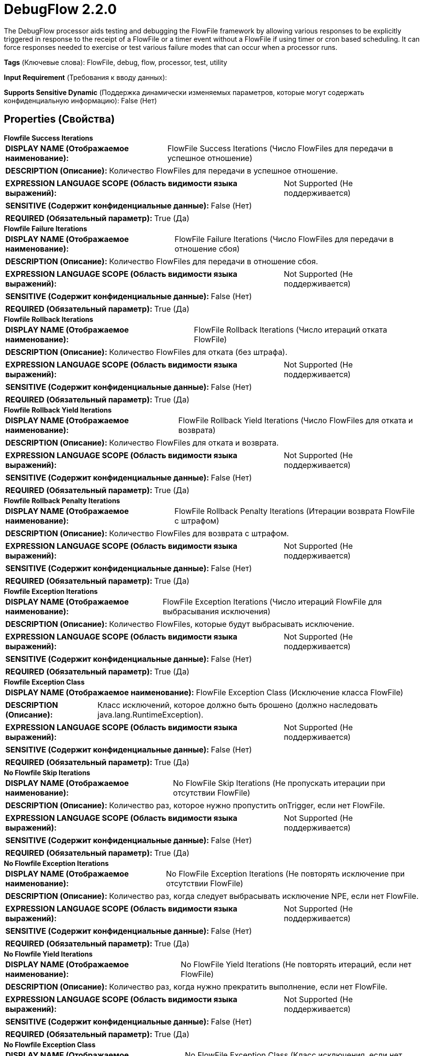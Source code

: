 = DebugFlow 2.2.0

The DebugFlow processor aids testing and debugging the FlowFile framework by allowing various responses to be explicitly triggered in response to the receipt of a FlowFile or a timer event without a FlowFile if using timer or cron based scheduling. It can force responses needed to exercise or test various failure modes that can occur when a processor runs.

[horizontal]
*Tags* (Ключевые слова):
FlowFile, debug, flow, processor, test, utility
[horizontal]
*Input Requirement* (Требования к вводу данных):

[horizontal]
*Supports Sensitive Dynamic* (Поддержка динамически изменяемых параметров, которые могут содержать конфиденциальную информацию):
 False (Нет) 



== Properties (Свойства)


.*Flowfile Success Iterations*
************************************************
[horizontal]
*DISPLAY NAME (Отображаемое наименование):*:: FlowFile Success Iterations (Число FlowFiles для передачи в успешное отношение)

[horizontal]
*DESCRIPTION (Описание):*:: Количество FlowFiles для передачи в успешное отношение.


[horizontal]
*EXPRESSION LANGUAGE SCOPE (Область видимости языка выражений):*:: Not Supported (Не поддерживается)
[horizontal]
*SENSITIVE (Содержит конфиденциальные данные):*::  False (Нет) 

[horizontal]
*REQUIRED (Обязательный параметр):*::  True (Да) 
************************************************
.*Flowfile Failure Iterations*
************************************************
[horizontal]
*DISPLAY NAME (Отображаемое наименование):*:: FlowFile Failure Iterations (Число FlowFiles для передачи в отношение сбоя)

[horizontal]
*DESCRIPTION (Описание):*:: Количество FlowFiles для передачи в отношение сбоя.


[horizontal]
*EXPRESSION LANGUAGE SCOPE (Область видимости языка выражений):*:: Not Supported (Не поддерживается)
[horizontal]
*SENSITIVE (Содержит конфиденциальные данные):*::  False (Нет) 

[horizontal]
*REQUIRED (Обязательный параметр):*::  True (Да) 
************************************************
.*Flowfile Rollback Iterations*
************************************************
[horizontal]
*DISPLAY NAME (Отображаемое наименование):*:: FlowFile Rollback Iterations (Число итераций отката FlowFile)

[horizontal]
*DESCRIPTION (Описание):*:: Количество FlowFiles для отката (без штрафа).


[horizontal]
*EXPRESSION LANGUAGE SCOPE (Область видимости языка выражений):*:: Not Supported (Не поддерживается)
[horizontal]
*SENSITIVE (Содержит конфиденциальные данные):*::  False (Нет) 

[horizontal]
*REQUIRED (Обязательный параметр):*::  True (Да) 
************************************************
.*Flowfile Rollback Yield Iterations*
************************************************
[horizontal]
*DISPLAY NAME (Отображаемое наименование):*:: FlowFile Rollback Yield Iterations (Число FlowFiles для отката и возврата)

[horizontal]
*DESCRIPTION (Описание):*:: Количество FlowFiles для отката и возврата.


[horizontal]
*EXPRESSION LANGUAGE SCOPE (Область видимости языка выражений):*:: Not Supported (Не поддерживается)
[horizontal]
*SENSITIVE (Содержит конфиденциальные данные):*::  False (Нет) 

[horizontal]
*REQUIRED (Обязательный параметр):*::  True (Да) 
************************************************
.*Flowfile Rollback Penalty Iterations*
************************************************
[horizontal]
*DISPLAY NAME (Отображаемое наименование):*:: FlowFile Rollback Penalty Iterations (Итерации возврата FlowFile с штрафом)

[horizontal]
*DESCRIPTION (Описание):*:: Количество FlowFiles для возврата с штрафом.


[horizontal]
*EXPRESSION LANGUAGE SCOPE (Область видимости языка выражений):*:: Not Supported (Не поддерживается)
[horizontal]
*SENSITIVE (Содержит конфиденциальные данные):*::  False (Нет) 

[horizontal]
*REQUIRED (Обязательный параметр):*::  True (Да) 
************************************************
.*Flowfile Exception Iterations*
************************************************
[horizontal]
*DISPLAY NAME (Отображаемое наименование):*:: FlowFile Exception Iterations (Число итераций FlowFile для выбрасывания исключения)

[horizontal]
*DESCRIPTION (Описание):*:: Количество FlowFiles, которые будут выбрасывать исключение.


[horizontal]
*EXPRESSION LANGUAGE SCOPE (Область видимости языка выражений):*:: Not Supported (Не поддерживается)
[horizontal]
*SENSITIVE (Содержит конфиденциальные данные):*::  False (Нет) 

[horizontal]
*REQUIRED (Обязательный параметр):*::  True (Да) 
************************************************
.*Flowfile Exception Class*
************************************************
[horizontal]
*DISPLAY NAME (Отображаемое наименование):*:: FlowFile Exception Class (Исключение класса FlowFile)

[horizontal]
*DESCRIPTION (Описание):*:: Класс исключений, которое должно быть брошено (должно наследовать java.lang.RuntimeException).


[horizontal]
*EXPRESSION LANGUAGE SCOPE (Область видимости языка выражений):*:: Not Supported (Не поддерживается)
[horizontal]
*SENSITIVE (Содержит конфиденциальные данные):*::  False (Нет) 

[horizontal]
*REQUIRED (Обязательный параметр):*::  True (Да) 
************************************************
.*No Flowfile Skip Iterations*
************************************************
[horizontal]
*DISPLAY NAME (Отображаемое наименование):*:: No FlowFile Skip Iterations (Не пропускать итерации при отсутствии FlowFile)

[horizontal]
*DESCRIPTION (Описание):*:: Количество раз, которое нужно пропустить onTrigger, если нет FlowFile.


[horizontal]
*EXPRESSION LANGUAGE SCOPE (Область видимости языка выражений):*:: Not Supported (Не поддерживается)
[horizontal]
*SENSITIVE (Содержит конфиденциальные данные):*::  False (Нет) 

[horizontal]
*REQUIRED (Обязательный параметр):*::  True (Да) 
************************************************
.*No Flowfile Exception Iterations*
************************************************
[horizontal]
*DISPLAY NAME (Отображаемое наименование):*:: No FlowFile Exception Iterations (Не повторять исключение при отсутствии FlowFile)

[horizontal]
*DESCRIPTION (Описание):*:: Количество раз, когда следует выбрасывать исключение NPE, если нет FlowFile.


[horizontal]
*EXPRESSION LANGUAGE SCOPE (Область видимости языка выражений):*:: Not Supported (Не поддерживается)
[horizontal]
*SENSITIVE (Содержит конфиденциальные данные):*::  False (Нет) 

[horizontal]
*REQUIRED (Обязательный параметр):*::  True (Да) 
************************************************
.*No Flowfile Yield Iterations*
************************************************
[horizontal]
*DISPLAY NAME (Отображаемое наименование):*:: No FlowFile Yield Iterations (Не повторять итераций, если нет FlowFile)

[horizontal]
*DESCRIPTION (Описание):*:: Количество раз, когда нужно прекратить выполнение, если нет FlowFile.


[horizontal]
*EXPRESSION LANGUAGE SCOPE (Область видимости языка выражений):*:: Not Supported (Не поддерживается)
[horizontal]
*SENSITIVE (Содержит конфиденциальные данные):*::  False (Нет) 

[horizontal]
*REQUIRED (Обязательный параметр):*::  True (Да) 
************************************************
.*No Flowfile Exception Class*
************************************************
[horizontal]
*DISPLAY NAME (Отображаемое наименование):*:: No FlowFile Exception Class (Класс исключения, если нет FlowFile)

[horizontal]
*DESCRIPTION (Описание):*:: Exception class to be thrown if no FlowFile (must extend java.lang.RuntimeException).


[horizontal]
*EXPRESSION LANGUAGE SCOPE (Область видимости языка выражений):*:: Not Supported (Не поддерживается)
[horizontal]
*SENSITIVE (Содержит конфиденциальные данные):*::  False (Нет) 

[horizontal]
*REQUIRED (Обязательный параметр):*::  True (Да) 
************************************************
.*Write Iterations*
************************************************
[horizontal]
*DISPLAY NAME (Отображаемое наименование):*:: Write Iterations (Записи итераций)

[horizontal]
*DESCRIPTION (Описание):*:: Количество раз, которое нужно записать в FlowFile


[horizontal]
*EXPRESSION LANGUAGE SCOPE (Область видимости языка выражений):*:: Not Supported (Не поддерживается)
[horizontal]
*SENSITIVE (Содержит конфиденциальные данные):*::  False (Нет) 

[horizontal]
*REQUIRED (Обязательный параметр):*::  True (Да) 
************************************************
.*Content Size*
************************************************
[horizontal]
*DISPLAY NAME (Отображаемое наименование):*:: Content Size (Размер содержимого)

[horizontal]
*DESCRIPTION (Описание):*:: Количество байтов, записываемых каждый раз при записи FlowFile


[horizontal]
*EXPRESSION LANGUAGE SCOPE (Область видимости языка выражений):*:: Not Supported (Не поддерживается)
[horizontal]
*SENSITIVE (Содержит конфиденциальные данные):*::  False (Нет) 

[horizontal]
*REQUIRED (Обязательный параметр):*::  True (Да) 
************************************************
.*@Onscheduled Pause Time*
************************************************
[horizontal]
*DISPLAY NAME (Отображаемое наименование):*:: @OnScheduled Pause Time (Время приостановки)

[horizontal]
*DESCRIPTION (Описание):*:: Указывает, как долго процессор должен спать в методе @OnScheduled, чтобы принудительно заставить процессор медленно запускаться


[horizontal]
*EXPRESSION LANGUAGE SCOPE (Область видимости языка выражений):*:: 
[horizontal]
*SENSITIVE (Содержит конфиденциальные данные):*::  False (Нет) 

[horizontal]
*REQUIRED (Обязательный параметр):*::  True (Да) 
************************************************
.*Fail When @Onscheduled Called*
************************************************
[horizontal]
*DISPLAY NAME (Отображаемое наименование):*:: Fail When @OnScheduled called (...)

[horizontal]
*DESCRIPTION (Описание):*:: Указывает, должен ли процессор выбрасывать исключение при вызове методов, аннотированных @OnScheduled


[horizontal]
*EXPRESSION LANGUAGE SCOPE (Область видимости языка выражений):*:: Not Supported (Не поддерживается)
[horizontal]
*SENSITIVE (Содержит конфиденциальные данные):*::  False (Нет) 

[horizontal]
*ALLOWABLE VALUES (Допустимые значения):*::

* true

* false


[horizontal]
*REQUIRED (Обязательный параметр):*::  True (Да) 
************************************************
.*@Onunscheduled Pause Time*
************************************************
[horizontal]
*DISPLAY NAME (Отображаемое наименование):*:: @OnUnscheduled Pause Time (Время паузы вне графика)

[horizontal]
*DESCRIPTION (Описание):*:: Указывает, как долго процессор должен спать в методе @OnUnscheduled, чтобы принудительно заставить процессор долго не реагировать при нажатии стоп пользователем


[horizontal]
*EXPRESSION LANGUAGE SCOPE (Область видимости языка выражений):*:: Not Supported (Не поддерживается)
[horizontal]
*SENSITIVE (Содержит конфиденциальные данные):*::  False (Нет) 

[horizontal]
*REQUIRED (Обязательный параметр):*::  True (Да) 
************************************************
.*Fail When @Onunscheduled Called*
************************************************
[horizontal]
*DISPLAY NAME (Отображаемое наименование):*:: Fail When @OnUnscheduled called (...)

[horizontal]
*DESCRIPTION (Описание):*:: Указывает, должен ли процессор выбрасывать исключение при вызове методов, аннотированных @OnUnscheduled


[horizontal]
*EXPRESSION LANGUAGE SCOPE (Область видимости языка выражений):*:: Not Supported (Не поддерживается)
[horizontal]
*SENSITIVE (Содержит конфиденциальные данные):*::  False (Нет) 

[horizontal]
*ALLOWABLE VALUES (Допустимые значения):*::

* true

* false


[horizontal]
*REQUIRED (Обязательный параметр):*::  True (Да) 
************************************************
.*@Onstopped Pause Time*
************************************************
[horizontal]
*DISPLAY NAME (Отображаемое наименование):*:: @OnStopped Pause Time (Время приостановки)

[horizontal]
*DESCRIPTION (Описание):*:: Указывает, как долго процессор должен спать в методе @OnStopped, чтобы принудительно заставить процессор долго выключаться


[horizontal]
*EXPRESSION LANGUAGE SCOPE (Область видимости языка выражений):*:: Environment variables defined at JVM level and system properties (Переменные окружения, определенные на уровне JVM и системных свойств)
[horizontal]
*SENSITIVE (Содержит конфиденциальные данные):*::  False (Нет) 

[horizontal]
*REQUIRED (Обязательный параметр):*::  True (Да) 
************************************************
.*Fail When @Onstopped Called*
************************************************
[horizontal]
*DISPLAY NAME (Отображаемое наименование):*:: Fail When @OnStopped called (...)

[horizontal]
*DESCRIPTION (Описание):*:: Указывает, должен ли процессор выбрасывать исключение при вызове методов, аннотированных с помощью @OnStopped


[horizontal]
*EXPRESSION LANGUAGE SCOPE (Область видимости языка выражений):*:: Not Supported (Не поддерживается)
[horizontal]
*SENSITIVE (Содержит конфиденциальные данные):*::  False (Нет) 

[horizontal]
*ALLOWABLE VALUES (Допустимые значения):*::

* true

* false


[horizontal]
*REQUIRED (Обязательный параметр):*::  True (Да) 
************************************************
.*Ontrigger Pause Time*
************************************************
[horizontal]
*DISPLAY NAME (Отображаемое наименование):*:: OnTrigger Pause Time (Время паузы при срабатывании)

[horizontal]
*DESCRIPTION (Описание):*:: Указывает, как долго процессор должен спать в методе onTrigger(), чтобы принудительно заставить процессор долго выполнять свою задачу


[horizontal]
*EXPRESSION LANGUAGE SCOPE (Область видимости языка выражений):*:: Not Supported (Не поддерживается)
[horizontal]
*SENSITIVE (Содержит конфиденциальные данные):*::  False (Нет) 

[horizontal]
*REQUIRED (Обязательный параметр):*::  True (Да) 
************************************************
.*Customvalidate Pause Time*
************************************************
[horizontal]
*DISPLAY NAME (Отображаемое наименование):*:: CustomValidate Pause Time (Время паузы в методе customValidate())

[horizontal]
*DESCRIPTION (Описание):*:: Specifies how long the processor should sleep in the customValidate() method


[horizontal]
*EXPRESSION LANGUAGE SCOPE (Область видимости языка выражений):*:: 
[horizontal]
*SENSITIVE (Содержит конфиденциальные данные):*::  False (Нет) 

[horizontal]
*REQUIRED (Обязательный параметр):*::  True (Да) 
************************************************
.*Ignore Interrupts When Paused*
************************************************
[horizontal]
*DISPLAY NAME (Отображаемое наименование):*:: Ignore Interrupts When Paused (Игнорировать прерывания при паузе)

[horizontal]
*DESCRIPTION (Описание):*:: Если потоки процессора спят (из-за одного из свойств "Время паузы" выше), и поток прерывается, это указывает, должен ли процессор игнорировать прерывание и продолжать спать или разрешить самому быть прерванным.


[horizontal]
*EXPRESSION LANGUAGE SCOPE (Область видимости языка выражений):*:: Not Supported (Не поддерживается)
[horizontal]
*SENSITIVE (Содержит конфиденциальные данные):*::  False (Нет) 

[horizontal]
*ALLOWABLE VALUES (Допустимые значения):*::

* true

* false


[horizontal]
*REQUIRED (Обязательный параметр):*::  True (Да) 
************************************************










=== Relationships (Связи)

[cols="1a,2a",options="header",]
|===
|Наименование |Описание

|`success`
|FlowFiles processed successfully.

|`failure`
|FlowFiles that failed to process.

|===





=== Writes Attributes (Записываемые атрибуты)

[cols="1a,2a",options="header",]
|===
|Наименование |Описание

|`amqp$appId`
|The App ID field from the AMQP Message

|===







